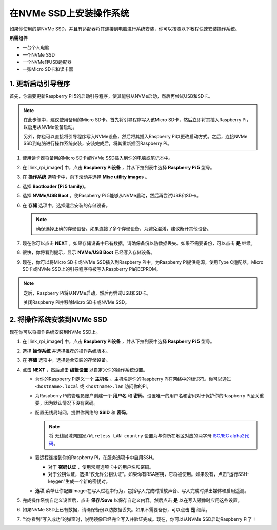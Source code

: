.. _install_to_nvme_rpi:

在NVMe SSD上安装操作系统
===================================

如果你使用的是NVMe SSD，并且有适配器将其连接到电脑进行系统安装，你可以按照以下教程快速安装操作系统。

**所需组件**

* 一台个人电脑
* 一个NVMe SSD
* 一个NVMe转USB适配器
* 一张Micro SD卡和读卡器

.. _update_bootloader:

1. 更新启动引导程序
--------------------------------

首先，你需要更新Raspberry Pi 5的启动引导程序，使其能够从NVMe启动，然后再尝试USB和SD卡。

.. 
   .. raw:: html

    <iframe width="700" height="500" src="https://www.youtube.com/embed/tCKTgAeWIjc?start=47&end=95&si=xbmsWGBvCWefX01T" title="YouTube video player" frameborder="0" allow="accelerometer; autoplay; clipboard-write; encrypted-media; gyroscope; picture-in-picture; web-share" referrerpolicy="strict-origin-when-cross-origin" allowfullscreen></iframe>


.. note::

    在此步骤中，建议使用备用的Micro SD卡。首先将引导程序写入该Micro SD卡，然后立即将其插入Raspberry Pi，以启用从NVMe设备启动。
    
    另外，你也可以直接将引导程序写入NVMe设备，然后将其插入Raspberry Pi以更改启动方式。之后，连接NVMe SSD到电脑进行操作系统安装，安装完成后，将其重新插回Raspberry Pi。

#. 使用读卡器将备用的Micro SD卡或NVMe SSD插入到你的电脑或笔记本中。

#. 在 |link_rpi_imager| 中，点击 **Raspberry Pi设备** ，并从下拉列表中选择 **Raspberry Pi 5** 型号。

   .. image:: img/os_choose_device_pi5.jpg
      :width: 90%

#. 在 **操作系统** 选项卡中，向下滚动并选择 **Misc utility images** 。

   .. image:: img/nvme_misc.png
      :width: 90%

#. 选择 **Bootloader (Pi 5 family)**。

   .. image:: img/nvme_bootloader.jpg
      :width: 90%


#. 选择 **NVMe/USB Boot** ，使Raspberry Pi 5能够从NVMe启动，然后再尝试USB和SD卡。

   .. image:: img/nvme_nvme_boot.png
      :width: 90%



#. 在 **存储** 选项中，选择适合安装的存储设备。

   .. note::

      确保选择正确的存储设备。如果连接了多个存储设备，为避免混淆，建议断开其他设备。

   .. image:: img/os_choose_sd.png
      :width: 90%


#. 现在你可以点击 **NEXT** 。如果存储设备中已有数据，请确保备份以防数据丢失。如果不需要备份，可以点击 **是** 继续。


   .. image:: img/os_continue.png
      :width: 90%

#. 很快，你将看到提示，显示 **NVMe/USB Boot** 已经写入存储设备。

   .. image:: img/nvme_boot_finish.png
      :width: 90%


#. 现在，你可以将Micro SD卡或NVMe SSD插入到Raspberry Pi中。为Raspberry Pi提供电源，使用Type C适配器，Micro SD卡或NVMe SSD上的引导程序将被写入Raspberry Pi的EEPROM。

.. note::

    之后，Raspberry Pi将从NVMe启动，然后再尝试USB和SD卡。
    
    关闭Raspberry Pi并移除Micro SD卡或NVMe SSD。


2. 将操作系统安装到NVMe SSD
-----------------------------------

现在你可以将操作系统安装到NVMe SSD上。


#. 在 |link_rpi_imager| 中，点击 **Raspberry Pi设备** ，并从下拉列表中选择 **Raspberry Pi 5** 型号。

   .. image:: img/os_choose_device_pi5.jpg
      :width: 90%

#. 选择 **操作系统** 并选择推荐的操作系统版本。

   .. image:: img/os_choose_os.jpg
      :width: 90%


#. 在 **存储** 选项中，选择适合安装的存储设备。

   .. image:: img/nvme_ssd_storage.png
      :width: 90%


#. 点击 **NEXT** ，然后点击 **编辑设置** 以自定义你的操作系统设置。

   .. image:: img/os_enter_setting.jpg
      :width: 90%


   * 为你的Raspberry Pi定义一个 **主机名** 。主机名是你的Raspberry Pi在网络中的标识符。你可以通过 ``<hostname>.local`` 或 ``<hostname>.lan`` 访问你的Pi。

     .. image:: img/os_set_hostname.jpg

   * 为Raspberry Pi的管理员账户创建一个 **用户名** 和 **密码**。设置唯一的用户名和密码对于保护你的Raspberry Pi至关重要，因为默认情况下没有密码。

     .. image:: img/os_set_username.jpg

   * 配置无线局域网，提供你网络的 **SSID** 和 **密码**。

     .. note::

       将 ``无线局域网国家/Wireless LAN country`` 设置为与你所在地区对应的两字母 `ISO/IEC alpha2代码 <https://en.wikipedia.org/wiki/ISO_3166-1_alpha-2#Officially_assigned_code_elements>`_。

     .. image:: img/os_set_wifi.jpg

   * 要远程连接到你的Raspberry Pi，在服务选项卡中启用SSH。

     * 对于 **密码认证** ，使用常规选项卡中的用户名和密码。
     * 对于公钥认证，选择“仅允许公钥认证”。如果你有RSA密钥，它将被使用。如果没有，点击“运行SSH-keygen”生成一个新的密钥对。

     .. image:: img/os_enable_ssh.png

   * **选项** 菜单让你配置Imager在写入过程中行为，包括写入完成时播放声音、写入完成时弹出媒体和启用遥测。

     .. image:: img/os_options.png

#. 完成操作系统自定义设置后，点击 **保存/Save** 以保存自定义内容。然后点击 **是** 以在写入镜像时应用这些设置。

   .. image:: img/os_click_yes.jpg
      :width: 90%


#. 如果NVMe SSD上已有数据，请确保备份以防数据丢失。如果不需要备份，可以点击 **是** 继续。

   .. image:: img/nvme_erase.png
      :width: 90%


#. 当你看到“写入成功”的弹窗时，说明镜像已经完全写入并验证完成。现在，你可以从NVMe SSD启动Raspberry Pi了！

   .. image:: img/nvme_install_finish.png
      :width: 90%
